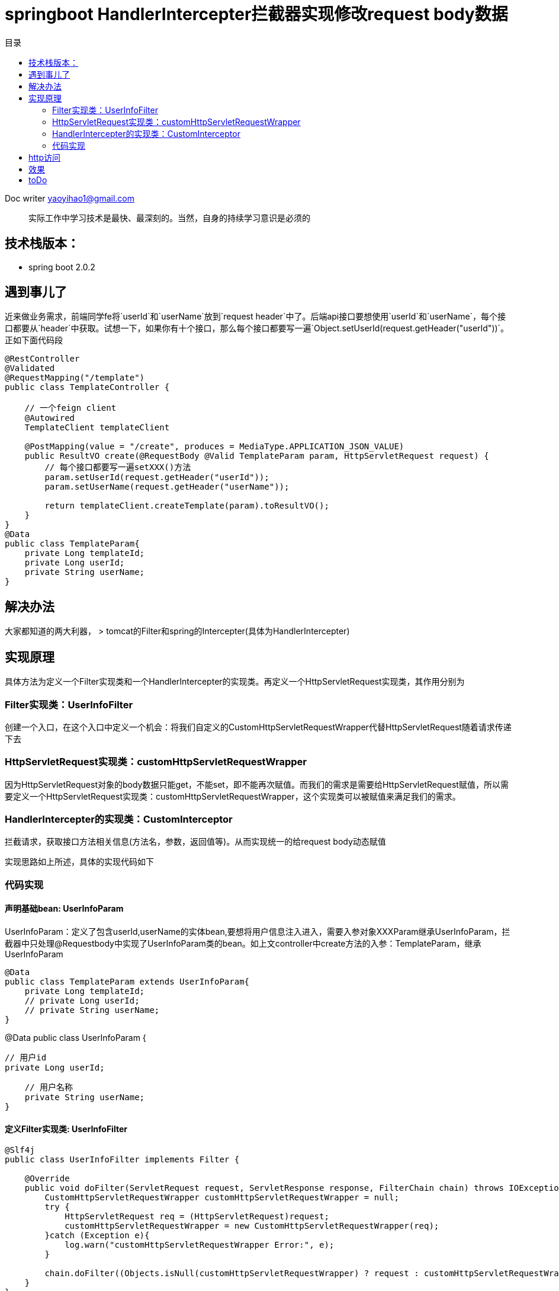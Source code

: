 = springboot HandlerIntercepter拦截器实现修改request body数据
:toc: left
:toc-title: 目录
:tip-caption: 💡
:note-caption: ℹ️
:important-caption: ❗
:caution-caption: 🔥
:warning-caption: ⚠️
// :tip-caption: :bulb:
// :note-caption: :information_source:
// :important-caption: :heavy_exclamation_mark:	
// :caution-caption: :fire:
// :warning-caption: :warning:
:icons: font

Doc writer yaoyihao1@gmail.com

> 实际工作中学习技术是最快、最深刻的。当然，自身的持续学习意识是必须的

== 技术栈版本：
- spring boot 2.0.2

== 遇到事儿了
近来做业务需求，前端同学fe将`userId`和`userName`放到`request header`中了。后端api接口要想使用`userId`和`userName`，每个接口都要从`header`中获取。试想一下，如果你有十个接口，那么每个接口都要写一遍`Object.setUserId(request.getHeader("userId"))`。正如下面代码段
----
@RestController
@Validated
@RequestMapping("/template")
public class TemplateController {

    // 一个feign client
    @Autowired 
    TemplateClient templateClient

    @PostMapping(value = "/create", produces = MediaType.APPLICATION_JSON_VALUE)
    public ResultVO create(@RequestBody @Valid TemplateParam param, HttpServletRequest request) {
        // 每个接口都要写一遍setXXX()方法
        param.setUserId(request.getHeader("userId"));
        param.setUserName(request.getHeader("userName"));

        return templateClient.createTemplate(param).toResultVO();
    }
}   
@Data
public class TemplateParam{
    private Long templateId; 
    private Long userId;
    private String userName;
}
----

== 解决办法
大家都知道的两大利器，
> tomcat的Filter和spring的Intercepter(具体为HandlerIntercepter)

== 实现原理

具体方法为定义一个Filter实现类和一个HandlerIntercepter的实现类。再定义一个HttpServletRequest实现类，其作用分别为

=== Filter实现类：UserInfoFilter

创建一个入口，在这个入口中定义一个机会：将我们自定义的CustomHttpServletRequestWrapper代替HttpServletRequest随着请求传递下去

=== HttpServletRequest实现类：customHttpServletRequestWrapper

因为HttpServletRequest对象的body数据只能get，不能set，即不能再次赋值。而我们的需求是需要给HttpServletRequest赋值，所以需要定义一个HttpServletRequest实现类：customHttpServletRequestWrapper，这个实现类可以被赋值来满足我们的需求。

=== HandlerIntercepter的实现类：CustomInterceptor

拦截请求，获取接口方法相关信息(方法名，参数，返回值等)。从而实现统一的给request body动态赋值

实现思路如上所述，具体的实现代码如下

=== 代码实现

==== 声明基础bean: UserInfoParam
UserInfoParam：定义了包含userId,userName的实体bean,要想将用户信息注入进入，需要入参对象XXXParam继承UserInfoParam，拦截器中只处理@Requestbody中实现了UserInfoParam类的bean。如上文controller中create方法的入参：TemplateParam，继承UserInfoParam
----
@Data
public class TemplateParam extends UserInfoParam{
    private Long templateId; 
    // private Long userId;
    // private String userName;
}
----

@Data
public class UserInfoParam {

    // 用户id
    private Long userId;

    // 用户名称
    private String userName;
}

==== 定义Filter实现类: UserInfoFilter

----
@Slf4j
public class UserInfoFilter implements Filter {

    @Override
    public void doFilter(ServletRequest request, ServletResponse response, FilterChain chain) throws IOException, ServletException {
        CustomHttpServletRequestWrapper customHttpServletRequestWrapper = null;
        try {
            HttpServletRequest req = (HttpServletRequest)request;
            customHttpServletRequestWrapper = new CustomHttpServletRequestWrapper(req);
        }catch (Exception e){
            log.warn("customHttpServletRequestWrapper Error:", e);
        }

        chain.doFilter((Objects.isNull(customHttpServletRequestWrapper) ? request : customHttpServletRequestWrapper), response);
    }
}
----

==== HttpServletRequest实现类：CustomHttpServletRequestWrapper

----
public class CustomHttpServletRequestWrapper extends HttpServletRequestWrapper {

    // 保存request body的数据
    private String body;

    // 解析request的inputStream(即body)数据，转成字符串
    public CustomHttpServletRequestWrapper(HttpServletRequest request) {
        super(request);
        StringBuilder stringBuilder = new StringBuilder();
        BufferedReader bufferedReader = null;
        InputStream inputStream = null;
        try {
            inputStream = request.getInputStream();
            if (inputStream != null) {
                bufferedReader = new BufferedReader(new InputStreamReader(inputStream));
                char[] charBuffer = new char[128];
                int bytesRead = -1;
                while ((bytesRead = bufferedReader.read(charBuffer)) > 0) {
                    stringBuilder.append(charBuffer, 0, bytesRead);
                }
            } else {
                stringBuilder.append("");
            }
        } catch (IOException ex) {

        } finally {
            if (inputStream != null) {
                try {
                    inputStream.close();
                }
                catch (IOException e) {
                    e.printStackTrace();
                }
            }
            if (bufferedReader != null) {
                try {
                    bufferedReader.close();
                }
                catch (IOException e) {
                    e.printStackTrace();
                }
            }
        }
        body = stringBuilder.toString();
    }

    @Override
    public ServletInputStream getInputStream() throws IOException {
        final ByteArrayInputStream byteArrayInputStream = new ByteArrayInputStream(body.getBytes());
        ServletInputStream servletInputStream = new ServletInputStream() {
            @Override
            public boolean isFinished() {
                return false;
            }
            @Override
            public boolean isReady() {
                return false;
            }
            @Override
            public void setReadListener(ReadListener readListener) {
            }
            @Override
            public int read() throws IOException {
                return byteArrayInputStream.read();
            }
        };
        return servletInputStream;

    }

    @Override
    public BufferedReader getReader() throws IOException {
        return new BufferedReader(new InputStreamReader(this.getInputStream()));
    }

    public String getBody() {
        return this.body;
    }

    // 赋值给body字段
    public void setBody(String body) {
        this.body = body;
    }

}
----

==== HandlerIntercepter的实现类：CustomInterceptor
----
@Slf4j
public class CustomInterceptor implements HandlerInterceptor {
    @Override
    public boolean preHandle(HttpServletRequest request, HttpServletResponse response, Object handler)
        throws Exception {
        if (!(handler instanceof HandlerMethod)) {
            return true;
        }
        HandlerMethod handlerMethod = (HandlerMethod)handler;
        pushUserInfo2Body(request, handlerMethod);

        return true;
    }

    private void pushUserInfo2Body(HttpServletRequest request, HandlerMethod handlerMethod) {
        try{
            String userId = request.getHeader("userId");
            String userName = request.getHeader("userName");

            MethodParameter[] methodParameters = handlerMethod.getMethodParameters();
            if(ArrayUtils.isEmpty(methodParameters)) {
                return;
            }
            for (MethodParameter methodParameter : methodParameters) {
                Class clazz = methodParameter.getParameterType();
                if(ClassUtils.isAssignable(UserInfoParam.class, clazz)){
                    if(request instanceof CustomHttpServletRequestWrapper){
                        CustomHttpServletRequestWrapper requestWrapper = (CustomHttpServletRequestWrapper)request;
                        String body = requestWrapper.getBody();
                        JSONObject param = JSONObject.parseObject(body);
                        param.put("userId", userId);
                        param.put("userName", Objects.isNull(userName) ? null : URLDecoder.decode(userName, "UTF-8"));
                        requestWrapper.setBody(JSON.toJSONString(param));
                    }
                }
            }
        }catch (Exception e){
            log.warn("fill userInfo to request body Error ", e);
        }
    }
----

==== 定义Configuration class，增加拦截器和过滤器的配置

WebMvcConfigurer子类：CustomWebMvcConfigurer
----
@Configuration
public class CustomWebMvcConfigurer implements WebMvcConfigurer {

    @Override
    public void addInterceptors(InterceptorRegistry registry) {
        CustomInterceptor customInterceptor= new CustomInterceptor();
        registry.addInterceptor(customInterceptor);
    }

    @Bean
    public FilterRegistrationBean servletRegistrationBean() {
        UserInfoFilter userInfoFilter = new UserInfoFilter();
        FilterRegistrationBean<UserInfoFilter> bean = new FilterRegistrationBean<>();
        bean.setFilter(userInfoFilter);
        bean.setName("userInfoFilter");
        bean.addUrlPatterns("/*");
        bean.setOrder(Ordered.LOWEST_PRECEDENCE);

        return bean;
    }
}
----
到此，实现功能的代码撸完了。启动spring boot App，就可以curl访问restful接口了

== http访问
----
curl -X POST \
  http://localhost:8080/template/create
  -H 'Content-Type: application/json'
  -H 'username: tiankong天空'
  -H 'userId: 11'
  -d '{
  "templateId": 1000}
----

== 效果
可以看到TemplateController.create(...)打出的信息，userId和username的值正是header中传的值



== toDo

剩下的就看你的了